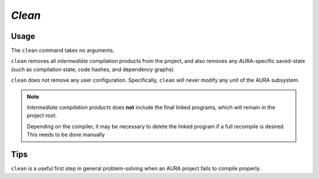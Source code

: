 *Clean*
=======

Usage
-----

.. prompt:: $

  aura clean

The ``clean`` command takes no arguments.

``clean`` removes all *intermediate* compilation products from the project, and also removes any AURA-specific saved-state (such as compilation state, code hashes, and dependency graphs).

``clean`` does not remove any user configuration. Specifically, ``clean`` will never modify any unit of the AURA subsystem.

.. note::
  *Intermediate compilation products* does **not** include the final linked programs, which will remain in the project root.

  Depending on the compiler, it may be necessary to delete the linked program if a full recompile is desired. This needs to be done manually

Tips
----

``clean`` is a useful first step in general problem-solving when an AURA project fails to compile properly.